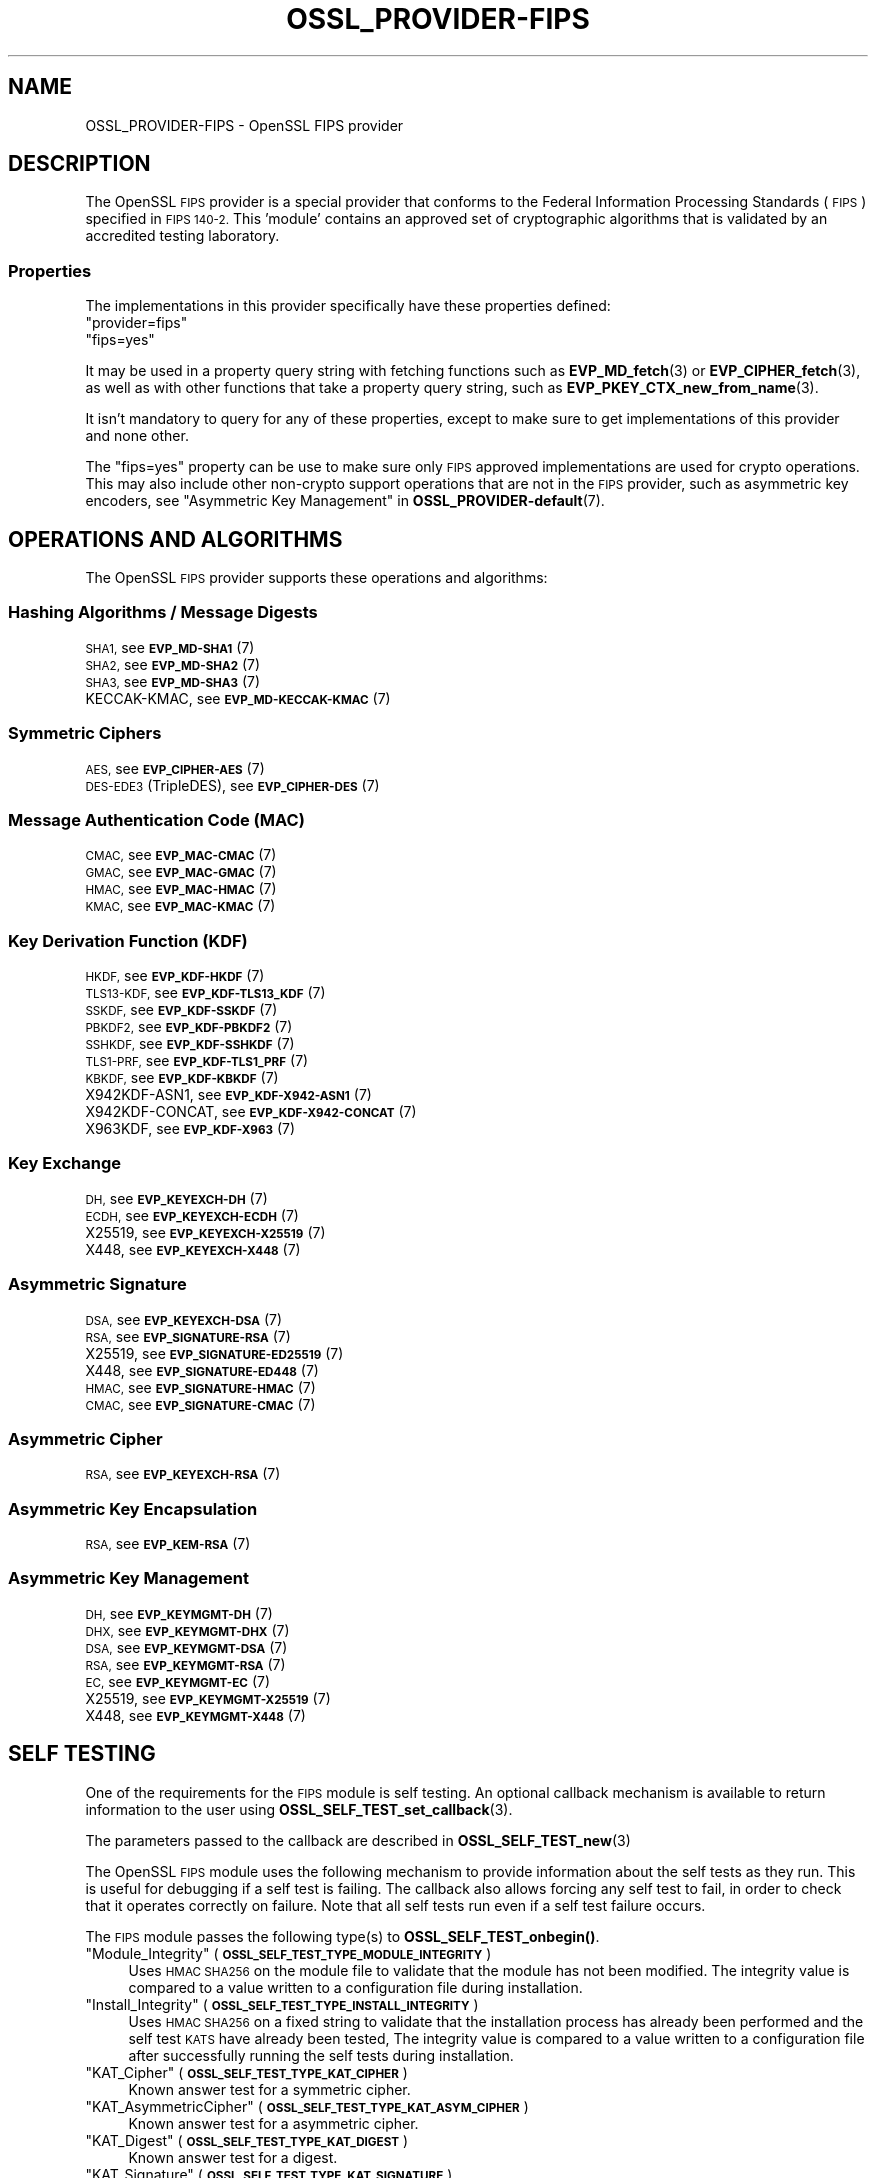 .\" Automatically generated by Pod::Man 4.14 (Pod::Simple 3.42)
.\"
.\" Standard preamble:
.\" ========================================================================
.de Sp \" Vertical space (when we can't use .PP)
.if t .sp .5v
.if n .sp
..
.de Vb \" Begin verbatim text
.ft CW
.nf
.ne \\$1
..
.de Ve \" End verbatim text
.ft R
.fi
..
.\" Set up some character translations and predefined strings.  \*(-- will
.\" give an unbreakable dash, \*(PI will give pi, \*(L" will give a left
.\" double quote, and \*(R" will give a right double quote.  \*(C+ will
.\" give a nicer C++.  Capital omega is used to do unbreakable dashes and
.\" therefore won't be available.  \*(C` and \*(C' expand to `' in nroff,
.\" nothing in troff, for use with C<>.
.tr \(*W-
.ds C+ C\v'-.1v'\h'-1p'\s-2+\h'-1p'+\s0\v'.1v'\h'-1p'
.ie n \{\
.    ds -- \(*W-
.    ds PI pi
.    if (\n(.H=4u)&(1m=24u) .ds -- \(*W\h'-12u'\(*W\h'-12u'-\" diablo 10 pitch
.    if (\n(.H=4u)&(1m=20u) .ds -- \(*W\h'-12u'\(*W\h'-8u'-\"  diablo 12 pitch
.    ds L" ""
.    ds R" ""
.    ds C` ""
.    ds C' ""
'br\}
.el\{\
.    ds -- \|\(em\|
.    ds PI \(*p
.    ds L" ``
.    ds R" ''
.    ds C`
.    ds C'
'br\}
.\"
.\" Escape single quotes in literal strings from groff's Unicode transform.
.ie \n(.g .ds Aq \(aq
.el       .ds Aq '
.\"
.\" If the F register is >0, we'll generate index entries on stderr for
.\" titles (.TH), headers (.SH), subsections (.SS), items (.Ip), and index
.\" entries marked with X<> in POD.  Of course, you'll have to process the
.\" output yourself in some meaningful fashion.
.\"
.\" Avoid warning from groff about undefined register 'F'.
.de IX
..
.nr rF 0
.if \n(.g .if rF .nr rF 1
.if (\n(rF:(\n(.g==0)) \{\
.    if \nF \{\
.        de IX
.        tm Index:\\$1\t\\n%\t"\\$2"
..
.        if !\nF==2 \{\
.            nr % 0
.            nr F 2
.        \}
.    \}
.\}
.rr rF
.\"
.\" Accent mark definitions (@(#)ms.acc 1.5 88/02/08 SMI; from UCB 4.2).
.\" Fear.  Run.  Save yourself.  No user-serviceable parts.
.    \" fudge factors for nroff and troff
.if n \{\
.    ds #H 0
.    ds #V .8m
.    ds #F .3m
.    ds #[ \f1
.    ds #] \fP
.\}
.if t \{\
.    ds #H ((1u-(\\\\n(.fu%2u))*.13m)
.    ds #V .6m
.    ds #F 0
.    ds #[ \&
.    ds #] \&
.\}
.    \" simple accents for nroff and troff
.if n \{\
.    ds ' \&
.    ds ` \&
.    ds ^ \&
.    ds , \&
.    ds ~ ~
.    ds /
.\}
.if t \{\
.    ds ' \\k:\h'-(\\n(.wu*8/10-\*(#H)'\'\h"|\\n:u"
.    ds ` \\k:\h'-(\\n(.wu*8/10-\*(#H)'\`\h'|\\n:u'
.    ds ^ \\k:\h'-(\\n(.wu*10/11-\*(#H)'^\h'|\\n:u'
.    ds , \\k:\h'-(\\n(.wu*8/10)',\h'|\\n:u'
.    ds ~ \\k:\h'-(\\n(.wu-\*(#H-.1m)'~\h'|\\n:u'
.    ds / \\k:\h'-(\\n(.wu*8/10-\*(#H)'\z\(sl\h'|\\n:u'
.\}
.    \" troff and (daisy-wheel) nroff accents
.ds : \\k:\h'-(\\n(.wu*8/10-\*(#H+.1m+\*(#F)'\v'-\*(#V'\z.\h'.2m+\*(#F'.\h'|\\n:u'\v'\*(#V'
.ds 8 \h'\*(#H'\(*b\h'-\*(#H'
.ds o \\k:\h'-(\\n(.wu+\w'\(de'u-\*(#H)/2u'\v'-.3n'\*(#[\z\(de\v'.3n'\h'|\\n:u'\*(#]
.ds d- \h'\*(#H'\(pd\h'-\w'~'u'\v'-.25m'\f2\(hy\fP\v'.25m'\h'-\*(#H'
.ds D- D\\k:\h'-\w'D'u'\v'-.11m'\z\(hy\v'.11m'\h'|\\n:u'
.ds th \*(#[\v'.3m'\s+1I\s-1\v'-.3m'\h'-(\w'I'u*2/3)'\s-1o\s+1\*(#]
.ds Th \*(#[\s+2I\s-2\h'-\w'I'u*3/5'\v'-.3m'o\v'.3m'\*(#]
.ds ae a\h'-(\w'a'u*4/10)'e
.ds Ae A\h'-(\w'A'u*4/10)'E
.    \" corrections for vroff
.if v .ds ~ \\k:\h'-(\\n(.wu*9/10-\*(#H)'\s-2\u~\d\s+2\h'|\\n:u'
.if v .ds ^ \\k:\h'-(\\n(.wu*10/11-\*(#H)'\v'-.4m'^\v'.4m'\h'|\\n:u'
.    \" for low resolution devices (crt and lpr)
.if \n(.H>23 .if \n(.V>19 \
\{\
.    ds : e
.    ds 8 ss
.    ds o a
.    ds d- d\h'-1'\(ga
.    ds D- D\h'-1'\(hy
.    ds th \o'bp'
.    ds Th \o'LP'
.    ds ae ae
.    ds Ae AE
.\}
.rm #[ #] #H #V #F C
.\" ========================================================================
.\"
.IX Title "OSSL_PROVIDER-FIPS 7ossl"
.TH OSSL_PROVIDER-FIPS 7ossl "2022-11-01" "3.0.7" "OpenSSL"
.\" For nroff, turn off justification.  Always turn off hyphenation; it makes
.\" way too many mistakes in technical documents.
.if n .ad l
.nh
.SH "NAME"
OSSL_PROVIDER\-FIPS \- OpenSSL FIPS provider
.SH "DESCRIPTION"
.IX Header "DESCRIPTION"
The OpenSSL \s-1FIPS\s0 provider is a special provider that conforms to the Federal
Information Processing Standards (\s-1FIPS\s0) specified in \s-1FIPS 140\-2.\s0 This 'module'
contains an approved set of cryptographic algorithms that is validated by an
accredited testing laboratory.
.SS "Properties"
.IX Subsection "Properties"
The implementations in this provider specifically have these properties
defined:
.ie n .IP """provider=fips""" 4
.el .IP "``provider=fips''" 4
.IX Item "provider=fips"
.PD 0
.ie n .IP """fips=yes""" 4
.el .IP "``fips=yes''" 4
.IX Item "fips=yes"
.PD
.PP
It may be used in a property query string with fetching functions such as
\&\fBEVP_MD_fetch\fR\|(3) or \fBEVP_CIPHER_fetch\fR\|(3), as well as with other
functions that take a property query string, such as
\&\fBEVP_PKEY_CTX_new_from_name\fR\|(3).
.PP
It isn't mandatory to query for any of these properties, except to
make sure to get implementations of this provider and none other.
.PP
The \*(L"fips=yes\*(R" property can be use to make sure only \s-1FIPS\s0 approved
implementations are used for crypto operations.  This may also include
other non-crypto support operations that are not in the \s-1FIPS\s0 provider,
such as asymmetric key encoders,
see \*(L"Asymmetric Key Management\*(R" in \fBOSSL_PROVIDER\-default\fR\|(7).
.SH "OPERATIONS AND ALGORITHMS"
.IX Header "OPERATIONS AND ALGORITHMS"
The OpenSSL \s-1FIPS\s0 provider supports these operations and algorithms:
.SS "Hashing Algorithms / Message Digests"
.IX Subsection "Hashing Algorithms / Message Digests"
.IP "\s-1SHA1,\s0 see \s-1\fBEVP_MD\-SHA1\s0\fR\|(7)" 4
.IX Item "SHA1, see EVP_MD-SHA1"
.PD 0
.IP "\s-1SHA2,\s0 see \s-1\fBEVP_MD\-SHA2\s0\fR\|(7)" 4
.IX Item "SHA2, see EVP_MD-SHA2"
.IP "\s-1SHA3,\s0 see \s-1\fBEVP_MD\-SHA3\s0\fR\|(7)" 4
.IX Item "SHA3, see EVP_MD-SHA3"
.IP "KECCAK-KMAC, see \s-1\fBEVP_MD\-KECCAK\-KMAC\s0\fR\|(7)" 4
.IX Item "KECCAK-KMAC, see EVP_MD-KECCAK-KMAC"
.PD
.SS "Symmetric Ciphers"
.IX Subsection "Symmetric Ciphers"
.IP "\s-1AES,\s0 see \s-1\fBEVP_CIPHER\-AES\s0\fR\|(7)" 4
.IX Item "AES, see EVP_CIPHER-AES"
.PD 0
.IP "\s-1DES\-EDE3\s0 (TripleDES), see \s-1\fBEVP_CIPHER\-DES\s0\fR\|(7)" 4
.IX Item "DES-EDE3 (TripleDES), see EVP_CIPHER-DES"
.PD
.SS "Message Authentication Code (\s-1MAC\s0)"
.IX Subsection "Message Authentication Code (MAC)"
.IP "\s-1CMAC,\s0 see \s-1\fBEVP_MAC\-CMAC\s0\fR\|(7)" 4
.IX Item "CMAC, see EVP_MAC-CMAC"
.PD 0
.IP "\s-1GMAC,\s0 see \s-1\fBEVP_MAC\-GMAC\s0\fR\|(7)" 4
.IX Item "GMAC, see EVP_MAC-GMAC"
.IP "\s-1HMAC,\s0 see \s-1\fBEVP_MAC\-HMAC\s0\fR\|(7)" 4
.IX Item "HMAC, see EVP_MAC-HMAC"
.IP "\s-1KMAC,\s0 see \s-1\fBEVP_MAC\-KMAC\s0\fR\|(7)" 4
.IX Item "KMAC, see EVP_MAC-KMAC"
.PD
.SS "Key Derivation Function (\s-1KDF\s0)"
.IX Subsection "Key Derivation Function (KDF)"
.IP "\s-1HKDF,\s0 see \s-1\fBEVP_KDF\-HKDF\s0\fR\|(7)" 4
.IX Item "HKDF, see EVP_KDF-HKDF"
.PD 0
.IP "\s-1TLS13\-KDF,\s0 see \s-1\fBEVP_KDF\-TLS13_KDF\s0\fR\|(7)" 4
.IX Item "TLS13-KDF, see EVP_KDF-TLS13_KDF"
.IP "\s-1SSKDF,\s0 see \s-1\fBEVP_KDF\-SSKDF\s0\fR\|(7)" 4
.IX Item "SSKDF, see EVP_KDF-SSKDF"
.IP "\s-1PBKDF2,\s0 see \s-1\fBEVP_KDF\-PBKDF2\s0\fR\|(7)" 4
.IX Item "PBKDF2, see EVP_KDF-PBKDF2"
.IP "\s-1SSHKDF,\s0 see \s-1\fBEVP_KDF\-SSHKDF\s0\fR\|(7)" 4
.IX Item "SSHKDF, see EVP_KDF-SSHKDF"
.IP "\s-1TLS1\-PRF,\s0 see \s-1\fBEVP_KDF\-TLS1_PRF\s0\fR\|(7)" 4
.IX Item "TLS1-PRF, see EVP_KDF-TLS1_PRF"
.IP "\s-1KBKDF,\s0 see \s-1\fBEVP_KDF\-KBKDF\s0\fR\|(7)" 4
.IX Item "KBKDF, see EVP_KDF-KBKDF"
.IP "X942KDF\-ASN1, see \s-1\fBEVP_KDF\-X942\-ASN1\s0\fR\|(7)" 4
.IX Item "X942KDF-ASN1, see EVP_KDF-X942-ASN1"
.IP "X942KDF\-CONCAT, see \s-1\fBEVP_KDF\-X942\-CONCAT\s0\fR\|(7)" 4
.IX Item "X942KDF-CONCAT, see EVP_KDF-X942-CONCAT"
.IP "X963KDF, see \s-1\fBEVP_KDF\-X963\s0\fR\|(7)" 4
.IX Item "X963KDF, see EVP_KDF-X963"
.PD
.SS "Key Exchange"
.IX Subsection "Key Exchange"
.IP "\s-1DH,\s0 see \s-1\fBEVP_KEYEXCH\-DH\s0\fR\|(7)" 4
.IX Item "DH, see EVP_KEYEXCH-DH"
.PD 0
.IP "\s-1ECDH,\s0 see \s-1\fBEVP_KEYEXCH\-ECDH\s0\fR\|(7)" 4
.IX Item "ECDH, see EVP_KEYEXCH-ECDH"
.IP "X25519, see \s-1\fBEVP_KEYEXCH\-X25519\s0\fR\|(7)" 4
.IX Item "X25519, see EVP_KEYEXCH-X25519"
.IP "X448, see \s-1\fBEVP_KEYEXCH\-X448\s0\fR\|(7)" 4
.IX Item "X448, see EVP_KEYEXCH-X448"
.PD
.SS "Asymmetric Signature"
.IX Subsection "Asymmetric Signature"
.IP "\s-1DSA,\s0 see \s-1\fBEVP_KEYEXCH\-DSA\s0\fR\|(7)" 4
.IX Item "DSA, see EVP_KEYEXCH-DSA"
.PD 0
.IP "\s-1RSA,\s0 see \s-1\fBEVP_SIGNATURE\-RSA\s0\fR\|(7)" 4
.IX Item "RSA, see EVP_SIGNATURE-RSA"
.IP "X25519, see \s-1\fBEVP_SIGNATURE\-ED25519\s0\fR\|(7)" 4
.IX Item "X25519, see EVP_SIGNATURE-ED25519"
.IP "X448, see \s-1\fBEVP_SIGNATURE\-ED448\s0\fR\|(7)" 4
.IX Item "X448, see EVP_SIGNATURE-ED448"
.IP "\s-1HMAC,\s0 see \s-1\fBEVP_SIGNATURE\-HMAC\s0\fR\|(7)" 4
.IX Item "HMAC, see EVP_SIGNATURE-HMAC"
.IP "\s-1CMAC,\s0 see \s-1\fBEVP_SIGNATURE\-CMAC\s0\fR\|(7)" 4
.IX Item "CMAC, see EVP_SIGNATURE-CMAC"
.PD
.SS "Asymmetric Cipher"
.IX Subsection "Asymmetric Cipher"
.IP "\s-1RSA,\s0 see \s-1\fBEVP_KEYEXCH\-RSA\s0\fR\|(7)" 4
.IX Item "RSA, see EVP_KEYEXCH-RSA"
.SS "Asymmetric Key Encapsulation"
.IX Subsection "Asymmetric Key Encapsulation"
.PD 0
.IP "\s-1RSA,\s0 see \s-1\fBEVP_KEM\-RSA\s0\fR\|(7)" 4
.IX Item "RSA, see EVP_KEM-RSA"
.PD
.SS "Asymmetric Key Management"
.IX Subsection "Asymmetric Key Management"
.IP "\s-1DH,\s0 see \s-1\fBEVP_KEYMGMT\-DH\s0\fR\|(7)" 4
.IX Item "DH, see EVP_KEYMGMT-DH"
.PD 0
.IP "\s-1DHX,\s0 see \s-1\fBEVP_KEYMGMT\-DHX\s0\fR\|(7)" 4
.IX Item "DHX, see EVP_KEYMGMT-DHX"
.IP "\s-1DSA,\s0 see \s-1\fBEVP_KEYMGMT\-DSA\s0\fR\|(7)" 4
.IX Item "DSA, see EVP_KEYMGMT-DSA"
.IP "\s-1RSA,\s0 see \s-1\fBEVP_KEYMGMT\-RSA\s0\fR\|(7)" 4
.IX Item "RSA, see EVP_KEYMGMT-RSA"
.IP "\s-1EC,\s0 see \s-1\fBEVP_KEYMGMT\-EC\s0\fR\|(7)" 4
.IX Item "EC, see EVP_KEYMGMT-EC"
.IP "X25519, see \s-1\fBEVP_KEYMGMT\-X25519\s0\fR\|(7)" 4
.IX Item "X25519, see EVP_KEYMGMT-X25519"
.IP "X448, see \s-1\fBEVP_KEYMGMT\-X448\s0\fR\|(7)" 4
.IX Item "X448, see EVP_KEYMGMT-X448"
.PD
.SH "SELF TESTING"
.IX Header "SELF TESTING"
One of the requirements for the \s-1FIPS\s0 module is self testing. An optional callback
mechanism is available to return information to the user using
\&\fBOSSL_SELF_TEST_set_callback\fR\|(3).
.PP
The parameters passed to the callback are described in \fBOSSL_SELF_TEST_new\fR\|(3)
.PP
The OpenSSL \s-1FIPS\s0 module uses the following mechanism to provide information
about the self tests as they run.
This is useful for debugging if a self test is failing.
The callback also allows forcing any self test to fail, in order to check that
it operates correctly on failure.
Note that all self tests run even if a self test failure occurs.
.PP
The \s-1FIPS\s0 module passes the following type(s) to \fBOSSL_SELF_TEST_onbegin()\fR.
.ie n .IP """Module_Integrity"" (\fB\s-1OSSL_SELF_TEST_TYPE_MODULE_INTEGRITY\s0\fR)" 4
.el .IP "``Module_Integrity'' (\fB\s-1OSSL_SELF_TEST_TYPE_MODULE_INTEGRITY\s0\fR)" 4
.IX Item "Module_Integrity (OSSL_SELF_TEST_TYPE_MODULE_INTEGRITY)"
Uses \s-1HMAC SHA256\s0 on the module file to validate that the module has not been
modified. The integrity value is compared to a value written to a configuration
file during installation.
.ie n .IP """Install_Integrity"" (\fB\s-1OSSL_SELF_TEST_TYPE_INSTALL_INTEGRITY\s0\fR)" 4
.el .IP "``Install_Integrity'' (\fB\s-1OSSL_SELF_TEST_TYPE_INSTALL_INTEGRITY\s0\fR)" 4
.IX Item "Install_Integrity (OSSL_SELF_TEST_TYPE_INSTALL_INTEGRITY)"
Uses \s-1HMAC SHA256\s0 on a fixed string to validate that the installation process
has already been performed and the self test \s-1KATS\s0 have already been tested,
The integrity value is compared to a value written to a configuration
file after successfully running the self tests during installation.
.ie n .IP """KAT_Cipher"" (\fB\s-1OSSL_SELF_TEST_TYPE_KAT_CIPHER\s0\fR)" 4
.el .IP "``KAT_Cipher'' (\fB\s-1OSSL_SELF_TEST_TYPE_KAT_CIPHER\s0\fR)" 4
.IX Item "KAT_Cipher (OSSL_SELF_TEST_TYPE_KAT_CIPHER)"
Known answer test for a symmetric cipher.
.ie n .IP """KAT_AsymmetricCipher"" (\fB\s-1OSSL_SELF_TEST_TYPE_KAT_ASYM_CIPHER\s0\fR)" 4
.el .IP "``KAT_AsymmetricCipher'' (\fB\s-1OSSL_SELF_TEST_TYPE_KAT_ASYM_CIPHER\s0\fR)" 4
.IX Item "KAT_AsymmetricCipher (OSSL_SELF_TEST_TYPE_KAT_ASYM_CIPHER)"
Known answer test for a asymmetric cipher.
.ie n .IP """KAT_Digest"" (\fB\s-1OSSL_SELF_TEST_TYPE_KAT_DIGEST\s0\fR)" 4
.el .IP "``KAT_Digest'' (\fB\s-1OSSL_SELF_TEST_TYPE_KAT_DIGEST\s0\fR)" 4
.IX Item "KAT_Digest (OSSL_SELF_TEST_TYPE_KAT_DIGEST)"
Known answer test for a digest.
.ie n .IP """KAT_Signature"" (\fB\s-1OSSL_SELF_TEST_TYPE_KAT_SIGNATURE\s0\fR)" 4
.el .IP "``KAT_Signature'' (\fB\s-1OSSL_SELF_TEST_TYPE_KAT_SIGNATURE\s0\fR)" 4
.IX Item "KAT_Signature (OSSL_SELF_TEST_TYPE_KAT_SIGNATURE)"
Known answer test for a signature.
.ie n .IP """PCT_Signature"" (\fB\s-1OSSL_SELF_TEST_TYPE_PCT_SIGNATURE\s0\fR)" 4
.el .IP "``PCT_Signature'' (\fB\s-1OSSL_SELF_TEST_TYPE_PCT_SIGNATURE\s0\fR)" 4
.IX Item "PCT_Signature (OSSL_SELF_TEST_TYPE_PCT_SIGNATURE)"
Pairwise Consistency check for a signature.
.ie n .IP """\s-1KAT_KDF""\s0 (\fB\s-1OSSL_SELF_TEST_TYPE_KAT_KDF\s0\fR)" 4
.el .IP "``\s-1KAT_KDF''\s0 (\fB\s-1OSSL_SELF_TEST_TYPE_KAT_KDF\s0\fR)" 4
.IX Item "KAT_KDF (OSSL_SELF_TEST_TYPE_KAT_KDF)"
Known answer test for a key derivation function.
.ie n .IP """\s-1KAT_KA""\s0 (\fB\s-1OSSL_SELF_TEST_TYPE_KAT_KA\s0\fR)" 4
.el .IP "``\s-1KAT_KA''\s0 (\fB\s-1OSSL_SELF_TEST_TYPE_KAT_KA\s0\fR)" 4
.IX Item "KAT_KA (OSSL_SELF_TEST_TYPE_KAT_KA)"
Known answer test for key agreement.
.ie n .IP """\s-1DRBG""\s0 (\fB\s-1OSSL_SELF_TEST_TYPE_DRBG\s0\fR)" 4
.el .IP "``\s-1DRBG''\s0 (\fB\s-1OSSL_SELF_TEST_TYPE_DRBG\s0\fR)" 4
.IX Item "DRBG (OSSL_SELF_TEST_TYPE_DRBG)"
Known answer test for a Deterministic Random Bit Generator.
.ie n .IP """Conditional_PCT"" (\fB\s-1OSSL_SELF_TEST_TYPE_PCT\s0\fR)" 4
.el .IP "``Conditional_PCT'' (\fB\s-1OSSL_SELF_TEST_TYPE_PCT\s0\fR)" 4
.IX Item "Conditional_PCT (OSSL_SELF_TEST_TYPE_PCT)"
Conditional test that is run during the generation of key pairs.
.ie n .IP """Continuous_RNG_Test"" (\fB\s-1OSSL_SELF_TEST_TYPE_CRNG\s0\fR)" 4
.el .IP "``Continuous_RNG_Test'' (\fB\s-1OSSL_SELF_TEST_TYPE_CRNG\s0\fR)" 4
.IX Item "Continuous_RNG_Test (OSSL_SELF_TEST_TYPE_CRNG)"
Continuous random number generator test.
.PP
The \*(L"Module_Integrity\*(R" self test is always run at startup.
The \*(L"Install_Integrity\*(R" self test is used to check if the self tests have
already been run at installation time. If they have already run then the
self tests are not run on subsequent startups.
All other self test categories are run once at installation time, except for the
\&\*(L"Pairwise_Consistency_Test\*(R".
.PP
There is only one instance of the \*(L"Module_Integrity\*(R" and \*(L"Install_Integrity\*(R"
self tests. All other self tests may have multiple instances.
.PP
The \s-1FIPS\s0 module passes the following descriptions(s) to \fBOSSL_SELF_TEST_onbegin()\fR.
.ie n .IP """\s-1HMAC""\s0 (\fB\s-1OSSL_SELF_TEST_DESC_INTEGRITY_HMAC\s0\fR)" 4
.el .IP "``\s-1HMAC''\s0 (\fB\s-1OSSL_SELF_TEST_DESC_INTEGRITY_HMAC\s0\fR)" 4
.IX Item "HMAC (OSSL_SELF_TEST_DESC_INTEGRITY_HMAC)"
\&\*(L"Module_Integrity\*(R" and \*(L"Install_Integrity\*(R" use this.
.ie n .IP """\s-1RSA""\s0 (\fB\s-1OSSL_SELF_TEST_DESC_PCT_RSA_PKCS1\s0\fR)" 4
.el .IP "``\s-1RSA''\s0 (\fB\s-1OSSL_SELF_TEST_DESC_PCT_RSA_PKCS1\s0\fR)" 4
.IX Item "RSA (OSSL_SELF_TEST_DESC_PCT_RSA_PKCS1)"
.PD 0
.ie n .IP """\s-1ECDSA""\s0 (\fB\s-1OSSL_SELF_TEST_DESC_PCT_ECDSA\s0\fR)" 4
.el .IP "``\s-1ECDSA''\s0 (\fB\s-1OSSL_SELF_TEST_DESC_PCT_ECDSA\s0\fR)" 4
.IX Item "ECDSA (OSSL_SELF_TEST_DESC_PCT_ECDSA)"
.ie n .IP """\s-1DSA""\s0 (\fB\s-1OSSL_SELF_TEST_DESC_PCT_DSA\s0\fR)" 4
.el .IP "``\s-1DSA''\s0 (\fB\s-1OSSL_SELF_TEST_DESC_PCT_DSA\s0\fR)" 4
.IX Item "DSA (OSSL_SELF_TEST_DESC_PCT_DSA)"
.PD
Key generation tests used with the \*(L"Pairwise_Consistency_Test\*(R" type.
.ie n .IP """RSA_Encrypt"" (\fB\s-1OSSL_SELF_TEST_DESC_ASYM_RSA_ENC\s0\fR)" 4
.el .IP "``RSA_Encrypt'' (\fB\s-1OSSL_SELF_TEST_DESC_ASYM_RSA_ENC\s0\fR)" 4
.IX Item "RSA_Encrypt (OSSL_SELF_TEST_DESC_ASYM_RSA_ENC)"
.PD 0
.ie n .IP """RSA_Decrypt"" (\fB\s-1OSSL_SELF_TEST_DESC_ASYM_RSA_DEC\s0\fR)" 4
.el .IP "``RSA_Decrypt'' (\fB\s-1OSSL_SELF_TEST_DESC_ASYM_RSA_DEC\s0\fR)" 4
.IX Item "RSA_Decrypt (OSSL_SELF_TEST_DESC_ASYM_RSA_DEC)"
.PD
\&\*(L"KAT_AsymmetricCipher\*(R" uses this to indicate an encrypt or decrypt \s-1KAT.\s0
.ie n .IP """\s-1AES_GCM""\s0 (\fB\s-1OSSL_SELF_TEST_DESC_CIPHER_AES_GCM\s0\fR)" 4
.el .IP "``\s-1AES_GCM''\s0 (\fB\s-1OSSL_SELF_TEST_DESC_CIPHER_AES_GCM\s0\fR)" 4
.IX Item "AES_GCM (OSSL_SELF_TEST_DESC_CIPHER_AES_GCM)"
.PD 0
.ie n .IP """AES_ECB_Decrypt"" (\fB\s-1OSSL_SELF_TEST_DESC_CIPHER_AES_ECB\s0\fR)" 4
.el .IP "``AES_ECB_Decrypt'' (\fB\s-1OSSL_SELF_TEST_DESC_CIPHER_AES_ECB\s0\fR)" 4
.IX Item "AES_ECB_Decrypt (OSSL_SELF_TEST_DESC_CIPHER_AES_ECB)"
.ie n .IP """\s-1TDES""\s0 (\fB\s-1OSSL_SELF_TEST_DESC_CIPHER_TDES\s0\fR)" 4
.el .IP "``\s-1TDES''\s0 (\fB\s-1OSSL_SELF_TEST_DESC_CIPHER_TDES\s0\fR)" 4
.IX Item "TDES (OSSL_SELF_TEST_DESC_CIPHER_TDES)"
.PD
Symmetric cipher tests used with the \*(L"KAT_Cipher\*(R" type.
.ie n .IP """\s-1SHA1""\s0 (\fB\s-1OSSL_SELF_TEST_DESC_MD_SHA1\s0\fR)" 4
.el .IP "``\s-1SHA1''\s0 (\fB\s-1OSSL_SELF_TEST_DESC_MD_SHA1\s0\fR)" 4
.IX Item "SHA1 (OSSL_SELF_TEST_DESC_MD_SHA1)"
.PD 0
.ie n .IP """\s-1SHA2""\s0 (\fB\s-1OSSL_SELF_TEST_DESC_MD_SHA2\s0\fR)" 4
.el .IP "``\s-1SHA2''\s0 (\fB\s-1OSSL_SELF_TEST_DESC_MD_SHA2\s0\fR)" 4
.IX Item "SHA2 (OSSL_SELF_TEST_DESC_MD_SHA2)"
.ie n .IP """\s-1SHA3""\s0 (\fB\s-1OSSL_SELF_TEST_DESC_MD_SHA3\s0\fR)" 4
.el .IP "``\s-1SHA3''\s0 (\fB\s-1OSSL_SELF_TEST_DESC_MD_SHA3\s0\fR)" 4
.IX Item "SHA3 (OSSL_SELF_TEST_DESC_MD_SHA3)"
.PD
Digest tests used with the \*(L"KAT_Digest\*(R" type.
.ie n .IP """\s-1DSA""\s0 (\fB\s-1OSSL_SELF_TEST_DESC_SIGN_DSA\s0\fR)" 4
.el .IP "``\s-1DSA''\s0 (\fB\s-1OSSL_SELF_TEST_DESC_SIGN_DSA\s0\fR)" 4
.IX Item "DSA (OSSL_SELF_TEST_DESC_SIGN_DSA)"
.PD 0
.ie n .IP """\s-1RSA""\s0 (\fB\s-1OSSL_SELF_TEST_DESC_SIGN_RSA\s0\fR)" 4
.el .IP "``\s-1RSA''\s0 (\fB\s-1OSSL_SELF_TEST_DESC_SIGN_RSA\s0\fR)" 4
.IX Item "RSA (OSSL_SELF_TEST_DESC_SIGN_RSA)"
.ie n .IP """\s-1ECDSA""\s0 (\fB\s-1OSSL_SELF_TEST_DESC_SIGN_ECDSA\s0\fR)" 4
.el .IP "``\s-1ECDSA''\s0 (\fB\s-1OSSL_SELF_TEST_DESC_SIGN_ECDSA\s0\fR)" 4
.IX Item "ECDSA (OSSL_SELF_TEST_DESC_SIGN_ECDSA)"
.PD
Signature tests used with the \*(L"KAT_Signature\*(R" type.
.ie n .IP """\s-1ECDH""\s0 (\fB\s-1OSSL_SELF_TEST_DESC_KA_ECDH\s0\fR)" 4
.el .IP "``\s-1ECDH''\s0 (\fB\s-1OSSL_SELF_TEST_DESC_KA_ECDH\s0\fR)" 4
.IX Item "ECDH (OSSL_SELF_TEST_DESC_KA_ECDH)"
.PD 0
.ie n .IP """\s-1DH""\s0 (\fB\s-1OSSL_SELF_TEST_DESC_KA_DH\s0\fR)" 4
.el .IP "``\s-1DH''\s0 (\fB\s-1OSSL_SELF_TEST_DESC_KA_DH\s0\fR)" 4
.IX Item "DH (OSSL_SELF_TEST_DESC_KA_DH)"
.PD
Key agreement tests used with the \*(L"\s-1KAT_KA\*(R"\s0 type.
.ie n .IP """\s-1HKDF""\s0 (\fB\s-1OSSL_SELF_TEST_DESC_KDF_HKDF\s0\fR)" 4
.el .IP "``\s-1HKDF''\s0 (\fB\s-1OSSL_SELF_TEST_DESC_KDF_HKDF\s0\fR)" 4
.IX Item "HKDF (OSSL_SELF_TEST_DESC_KDF_HKDF)"
.PD 0
.ie n .IP """\s-1TLS13_KDF_EXTRACT""\s0 (\fB\s-1OSSL_SELF_TEST_DESC_KDF_TLS13_EXTRACT\s0\fR)" 4
.el .IP "``\s-1TLS13_KDF_EXTRACT''\s0 (\fB\s-1OSSL_SELF_TEST_DESC_KDF_TLS13_EXTRACT\s0\fR)" 4
.IX Item "TLS13_KDF_EXTRACT (OSSL_SELF_TEST_DESC_KDF_TLS13_EXTRACT)"
.ie n .IP """\s-1TLS13_KDF_EXPAND""\s0 (\fB\s-1OSSL_SELF_TEST_DESC_KDF_TLS13_EXPAND\s0\fR)" 4
.el .IP "``\s-1TLS13_KDF_EXPAND''\s0 (\fB\s-1OSSL_SELF_TEST_DESC_KDF_TLS13_EXPAND\s0\fR)" 4
.IX Item "TLS13_KDF_EXPAND (OSSL_SELF_TEST_DESC_KDF_TLS13_EXPAND)"
.ie n .IP """\s-1SSKDF""\s0 (\fB\s-1OSSL_SELF_TEST_DESC_KDF_SSKDF\s0\fR)" 4
.el .IP "``\s-1SSKDF''\s0 (\fB\s-1OSSL_SELF_TEST_DESC_KDF_SSKDF\s0\fR)" 4
.IX Item "SSKDF (OSSL_SELF_TEST_DESC_KDF_SSKDF)"
.ie n .IP """X963KDF"" (\fB\s-1OSSL_SELF_TEST_DESC_KDF_X963KDF\s0\fR)" 4
.el .IP "``X963KDF'' (\fB\s-1OSSL_SELF_TEST_DESC_KDF_X963KDF\s0\fR)" 4
.IX Item "X963KDF (OSSL_SELF_TEST_DESC_KDF_X963KDF)"
.ie n .IP """X942KDF"" (\fB\s-1OSSL_SELF_TEST_DESC_KDF_X942KDF\s0\fR)" 4
.el .IP "``X942KDF'' (\fB\s-1OSSL_SELF_TEST_DESC_KDF_X942KDF\s0\fR)" 4
.IX Item "X942KDF (OSSL_SELF_TEST_DESC_KDF_X942KDF)"
.ie n .IP """\s-1PBKDF2""\s0 (\fB\s-1OSSL_SELF_TEST_DESC_KDF_PBKDF2\s0\fR)" 4
.el .IP "``\s-1PBKDF2''\s0 (\fB\s-1OSSL_SELF_TEST_DESC_KDF_PBKDF2\s0\fR)" 4
.IX Item "PBKDF2 (OSSL_SELF_TEST_DESC_KDF_PBKDF2)"
.ie n .IP """\s-1SSHKDF""\s0 (\fB\s-1OSSL_SELF_TEST_DESC_KDF_SSHKDF\s0\fR)" 4
.el .IP "``\s-1SSHKDF''\s0 (\fB\s-1OSSL_SELF_TEST_DESC_KDF_SSHKDF\s0\fR)" 4
.IX Item "SSHKDF (OSSL_SELF_TEST_DESC_KDF_SSHKDF)"
.ie n .IP """\s-1TLS12_PRF""\s0 (\fB\s-1OSSL_SELF_TEST_DESC_KDF_TLS12_PRF\s0\fR)" 4
.el .IP "``\s-1TLS12_PRF''\s0 (\fB\s-1OSSL_SELF_TEST_DESC_KDF_TLS12_PRF\s0\fR)" 4
.IX Item "TLS12_PRF (OSSL_SELF_TEST_DESC_KDF_TLS12_PRF)"
.ie n .IP """\s-1KBKDF""\s0 (\fB\s-1OSSL_SELF_TEST_DESC_KDF_KBKDF\s0\fR)" 4
.el .IP "``\s-1KBKDF''\s0 (\fB\s-1OSSL_SELF_TEST_DESC_KDF_KBKDF\s0\fR)" 4
.IX Item "KBKDF (OSSL_SELF_TEST_DESC_KDF_KBKDF)"
.PD
Key Derivation Function tests used with the \*(L"\s-1KAT_KDF\*(R"\s0 type.
.ie n .IP """\s-1CTR""\s0 (\fB\s-1OSSL_SELF_TEST_DESC_DRBG_CTR\s0\fR)" 4
.el .IP "``\s-1CTR''\s0 (\fB\s-1OSSL_SELF_TEST_DESC_DRBG_CTR\s0\fR)" 4
.IX Item "CTR (OSSL_SELF_TEST_DESC_DRBG_CTR)"
.PD 0
.ie n .IP """\s-1HASH""\s0 (\fB\s-1OSSL_SELF_TEST_DESC_DRBG_HASH\s0\fR)" 4
.el .IP "``\s-1HASH''\s0 (\fB\s-1OSSL_SELF_TEST_DESC_DRBG_HASH\s0\fR)" 4
.IX Item "HASH (OSSL_SELF_TEST_DESC_DRBG_HASH)"
.ie n .IP """\s-1HMAC""\s0 (\fB\s-1OSSL_SELF_TEST_DESC_DRBG_HMAC\s0\fR)" 4
.el .IP "``\s-1HMAC''\s0 (\fB\s-1OSSL_SELF_TEST_DESC_DRBG_HMAC\s0\fR)" 4
.IX Item "HMAC (OSSL_SELF_TEST_DESC_DRBG_HMAC)"
.PD
\&\s-1DRBG\s0 tests used with the \*(L"\s-1DRBG\*(R"\s0 type.
.Sp
= item \*(L"\s-1RNG\*(R"\s0 (\fB\s-1OSSL_SELF_TEST_DESC_RNG\s0\fR)
.Sp
\&\*(L"Continuous_RNG_Test\*(R" uses this.
.SH "EXAMPLES"
.IX Header "EXAMPLES"
A simple self test callback is shown below for illustrative purposes.
.PP
.Vb 1
\&  #include <openssl/self_test.h>
\&
\&  static OSSL_CALLBACK self_test_cb;
\&
\&  static int self_test_cb(const OSSL_PARAM params[], void *arg)
\&  {
\&    int ret = 0;
\&    const OSSL_PARAM *p = NULL;
\&    const char *phase = NULL, *type = NULL, *desc = NULL;
\&
\&    p = OSSL_PARAM_locate_const(params, OSSL_PROV_PARAM_SELF_TEST_PHASE);
\&    if (p == NULL || p\->data_type != OSSL_PARAM_UTF8_STRING)
\&        goto err;
\&    phase = (const char *)p\->data;
\&
\&    p = OSSL_PARAM_locate_const(params, OSSL_PROV_PARAM_SELF_TEST_DESC);
\&    if (p == NULL || p\->data_type != OSSL_PARAM_UTF8_STRING)
\&        goto err;
\&    desc = (const char *)p\->data;
\&
\&    p = OSSL_PARAM_locate_const(params, OSSL_PROV_PARAM_SELF_TEST_TYPE);
\&    if (p == NULL || p\->data_type != OSSL_PARAM_UTF8_STRING)
\&        goto err;
\&    type = (const char *)p\->data;
\&
\&    /* Do some logging */
\&    if (strcmp(phase, OSSL_SELF_TEST_PHASE_START) == 0)
\&        BIO_printf(bio_out, "%s : (%s) : ", desc, type);
\&    if (strcmp(phase, OSSL_SELF_TEST_PHASE_PASS) == 0
\&            || strcmp(phase, OSSL_SELF_TEST_PHASE_FAIL) == 0)
\&        BIO_printf(bio_out, "%s\en", phase);
\&
\&    /* Corrupt the SHA1 self test during the \*(Aqcorrupt\*(Aq phase by returning 0 */
\&    if (strcmp(phase, OSSL_SELF_TEST_PHASE_CORRUPT) == 0
\&            && strcmp(desc, OSSL_SELF_TEST_DESC_MD_SHA1) == 0) {
\&        BIO_printf(bio_out, "%s %s", phase, desc);
\&        return 0;
\&    }
\&    ret = 1;
\&  err:
\&    return ret;
\&  }
.Ve
.SH "SEE ALSO"
.IX Header "SEE ALSO"
\&\fBopenssl\-fipsinstall\fR\|(1),
\&\fBfips_config\fR\|(5),
\&\fBOSSL_SELF_TEST_set_callback\fR\|(3),
\&\fBOSSL_SELF_TEST_new\fR\|(3),
\&\s-1\fBOSSL_PARAM\s0\fR\|(3),
\&\fBopenssl\-core.h\fR\|(7),
\&\fBopenssl\-core_dispatch.h\fR\|(7),
\&\fBprovider\fR\|(7)
.SH "HISTORY"
.IX Header "HISTORY"
The type and functions described here were added in OpenSSL 3.0.
.SH "COPYRIGHT"
.IX Header "COPYRIGHT"
Copyright 2019\-2022 The OpenSSL Project Authors. All Rights Reserved.
.PP
Licensed under the Apache License 2.0 (the \*(L"License\*(R").  You may not use
this file except in compliance with the License.  You can obtain a copy
in the file \s-1LICENSE\s0 in the source distribution or at
<https://www.openssl.org/source/license.html>.
